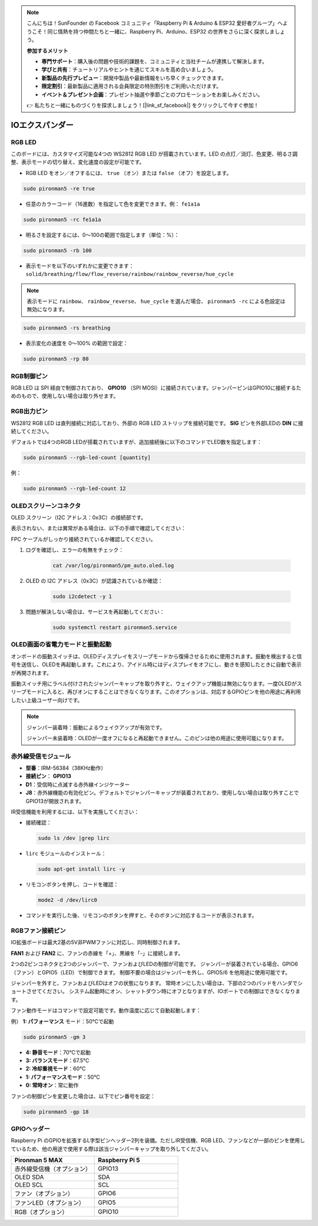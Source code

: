 .. note:: 

    こんにちは！SunFounder の Facebook コミュニティ「Raspberry Pi & Arduino & ESP32 愛好者グループ」へようこそ！同じ情熱を持つ仲間たちと一緒に、Raspberry Pi、Arduino、ESP32 の世界をさらに深く探求しましょう。

    **参加するメリット**

    - **専門サポート**：購入後の問題や技術的課題を、コミュニティと当社チームが連携して解決します。
    - **学びと共有**：チュートリアルやヒントを通じてスキルを高め合いましょう。
    - **新製品の先行プレビュー**：開発中製品や最新情報をいち早くチェックできます。
    - **限定割引**：最新製品に適用される会員限定の特別割引をご利用いただけます。
    - **イベント＆プレゼント企画**：プレゼント抽選や季節ごとのプロモーションをお楽しみください。

    👉 私たちと一緒にものづくりを探求しましょう！[|link_sf_facebook|] をクリックして今すぐ参加！

IOエクスパンダー
===================

RGB LED
--------------

.. image:: img/io_board_rgb.png

このボードには、カスタマイズ可能な4つの WS2812 RGB LED が搭載されています。LED の点灯／消灯、色変更、明るさ調整、表示モードの切り替え、変化速度の設定が可能です。

* RGB LED をオン／オフするには、 ``true`` （オン）または ``false`` （オフ）を設定します。

.. code-block:: shell

  sudo pironman5 -re true

* 任意のカラーコード（16進数）を指定して色を変更できます。例： ``fe1a1a``

.. code-block:: shell

  sudo pironman5 -rc fe1a1a

* 明るさを設定するには、0〜100の範囲で指定します（単位：%）：

.. code-block:: shell

  sudo pironman5 -rb 100

* 表示モードを以下のいずれかに変更できます： ``solid/breathing/flow/flow_reverse/rainbow/rainbow_reverse/hue_cycle``

.. note::

  表示モードに ``rainbow``、 ``rainbow_reverse``、 ``hue_cycle`` を選んだ場合、 ``pironman5 -rc`` による色設定は無効になります。

.. code-block:: shell

  sudo pironman5 -rs breathing

* 表示変化の速度を 0～100% の範囲で設定：

.. code-block:: shell

  sudo pironman5 -rp 80

RGB制御ピン
-------------------------

RGB LED は SPI 経由で制御されており、 **GPIO10** （SPI MOSI）に接続されています。ジャンパーピンはGPIO10に接続するためのもので、使用しない場合は取り外せます。

  .. image:: img/io_board_rgb_pin.png

RGB出力ピン
-------------------------

.. image:: img/io_board_rgb_out.png

WS2812 RGB LED は直列接続に対応しており、外部の RGB LED ストリップを接続可能です。 **SIG** ピンを外部LEDの **DIN** に接続してください。

デフォルトでは4つのRGB LEDが搭載されていますが、追加接続後に以下のコマンドでLED数を指定します：

.. code-block:: shell

  sudo pironman5 --rgb-led-count [quantity]

例：

.. code-block:: shell

  sudo pironman5 --rgb-led-count 12



OLEDスクリーンコネクタ
----------------------------

OLED スクリーン（I2C アドレス：0x3C）の接続部です。

.. image:: img/io_board_oled.png

表示されない、または異常がある場合は、以下の手順で確認してください：

FPC ケーブルがしっかり接続されているか確認してください。

#. ログを確認し、エラーの有無をチェック：

    .. code-block:: shell

        cat /var/log/pironman5/pm_auto.oled.log

#. OLED の I2C アドレス（0x3C）が認識されているか確認：

    .. code-block:: shell
        
        sudo i2cdetect -y 1

#. 問題が解決しない場合は、サービスを再起動してください：


    .. code-block:: shell

        sudo systemctl restart pironman5.service



OLED画面の省電力モードと振動起動
---------------------------------------------

.. image:: img/io_board_vib.png

オンボードの振動スイッチは、OLEDディスプレイをスリープモードから復帰させるために使用されます。振動を検出すると信号を送信し、OLEDを再起動します。これにより、アイドル時にはディスプレイをオフにし、動きを感知したときに自動で表示が再開されます。

振動スイッチ用にラベル付けされたジャンパーキャップを取り外すと、ウェイクアップ機能は無効になります。一度OLEDがスリープモードに入ると、再びオンにすることはできなくなります。このオプションは、対応するGPIOピンを他の用途に再利用したい上級ユーザー向けです。

.. note::

  ジャンパー装着時：振動によるウェイクアップが有効です。

  ジャンパー未装着時：OLEDが一度オフになると再起動できません。このピンは他の用途に使用可能になります。



赤外線受信モジュール
---------------------------

.. image:: img/io_board_receiver.png

* **型番**：IRM-56384（38KHz動作）
* **接続ピン**： **GPIO13**
* **D1**：受信時に点滅する赤外線インジケーター
* **J8**：赤外線機能の有効化ピン。デフォルトでジャンパーキャップが装着されており、使用しない場合は取り外すことでGPIO13が開放されます。

IR受信機能を利用するには、以下を実施してください：

* 接続確認：

  .. code-block:: shell

    sudo ls /dev |grep lirc

* ``lirc`` モジュールのインストール：

  .. code-block:: shell

    sudo apt-get install lirc -y

* リモコンボタンを押し、コードを確認：

  .. code-block:: shell

    mode2 -d /dev/lirc0

* コマンドを実行した後、リモコンのボタンを押すと、そのボタンに対応するコードが表示されます。


RGBファン接続ピン
--------------------

IO拡張ボードは最大2基の5V非PWMファンに対応し、同時制御されます。

**FAN1** および **FAN2** に、ファンの赤線を「+」、黒線を「-」に接続します。

.. image:: img/io_board_fan.png

2つの2ピンコネクタと2つのジャンパーで、ファンおよびLEDの制御が可能です。
ジャンパーが装着されている場合、GPIO6（ファン）とGPIO5（LED）で制御できます。
制御不要の場合はジャンパーを外し、GPIO5/6 を他用途に使用可能です。

.. image:: img/io_board_fan_j9.png

ジャンパーを外すと、ファンおよびLEDはオフの状態になります。
常時オンにしたい場合は、下部の2つのパッドをハンダでショートさせてください。
システム起動時にオン、シャットダウン時にオフとなりますが、IOポートでの制御はできなくなります。

.. image:: img/io_board_fan_hanpan.png

.. **D2**：ファン作動時に点灯するインジケーター

.. .. image:: img/io_board_fan_d2.png

ファン動作モードはコマンドで設定可能です。動作温度に応じて自動起動します：

例） **1: パフォーマンス** モード：50℃で起動

.. code-block:: shell

  sudo pironman5 -gm 3

* **4: 静音モード**：70℃で起動
* **3: バランスモード**：67.5℃
* **2: 冷却重視モード**：60℃
* **1: パフォーマンスモード**：50℃
* **0: 常時オン**：常に動作

ファンの制御ピンを変更した場合は、以下でピン番号を設定：

.. code-block:: shell

  sudo pironman5 -gp 18

GPIOヘッダー
--------------

.. image:: img/io_board_pin_header.png

Raspberry Pi のGPIOを拡張するL字型ピンヘッダー2列を装備。ただしIR受信機、RGB LED、ファンなどが一部のピンを使用しているため、他の用途で使用する際は該当ジャンパーキャップを取り外してください。

.. list-table:: 
  :widths: 25 25
  :header-rows: 1

  * - Pironman 5 MAX
    - Raspberry Pi 5
  * - 赤外線受信機（オプション）
    - GPIO13
  * - OLED SDA
    - SDA
  * - OLED SCL
    - SCL
  * - ファン（オプション）
    - GPIO6
  * - ファンLED（オプション）
    - GPIO5  
  * - RGB（オプション）
    - GPIO10
